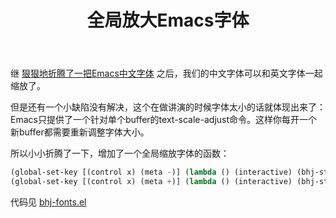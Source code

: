 #+title: 全局放大Emacs字体
# bhj-tags: emacs

继 [[../../../2012/12/19/perfect-emacs-chinese-font.org][狠狠地折腾了一把Emacs中文字体]] 之后，我们的中文字体可以和英文字体一起
缩放了。

但是还有一个小缺陷没有解决，这个在做讲演的时候字体太小的话就体现出来了：
Emacs只提供了一个针对单个buffer的text-scale-adjust命令。这样你每开一个
新buffer都需要重新调整字体大小。

所以小小折腾了一下，增加了一个全局缩放字体的函数：

#+BEGIN_SRC emacs-lisp
(global-set-key [(control x) (meta -)] (lambda () (interactive) (bhj-step-frame-font-size -1)))
(global-set-key [(control x) (meta +)] (lambda () (interactive) (bhj-step-frame-font-size 1)))
#+END_SRC

代码见 [[https://github.com/baohaojun/system-config/raw/master/.emacs_d/lisp/bhj-fonts.el][bhj-fonts.el]]
